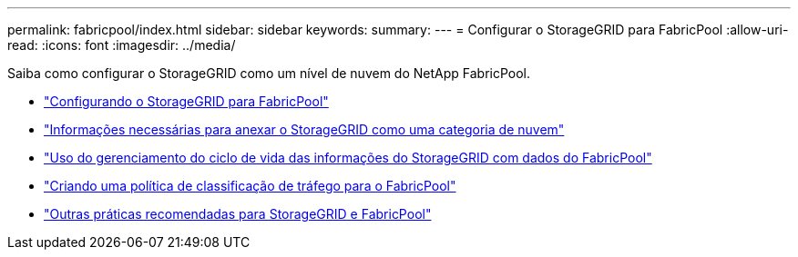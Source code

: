 ---
permalink: fabricpool/index.html 
sidebar: sidebar 
keywords:  
summary:  
---
= Configurar o StorageGRID para FabricPool
:allow-uri-read: 
:icons: font
:imagesdir: ../media/


[role="lead"]
Saiba como configurar o StorageGRID como um nível de nuvem do NetApp FabricPool.

* link:configuring-storagegrid-for-fabricpool.html["Configurando o StorageGRID para FabricPool"]
* link:information-needed-to-attach-storagegrid-as-cloud-tier.html["Informações necessárias para anexar o StorageGRID como uma categoria de nuvem"]
* link:using-storagegrid-ilm-with-fabricpool-data.html["Uso do gerenciamento do ciclo de vida das informações do StorageGRID com dados do FabricPool"]
* link:creating-traffic-classification-policy-for-fabricpool.html["Criando uma política de classificação de tráfego para o FabricPool"]
* link:other-best-practices-for-storagegrid-and-fabricpool.html["Outras práticas recomendadas para StorageGRID e FabricPool"]


